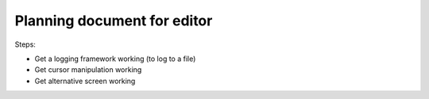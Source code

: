 Planning document for editor
============================



Steps:

- Get a logging framework working (to log to a file)
- Get cursor manipulation working
- Get alternative screen working
